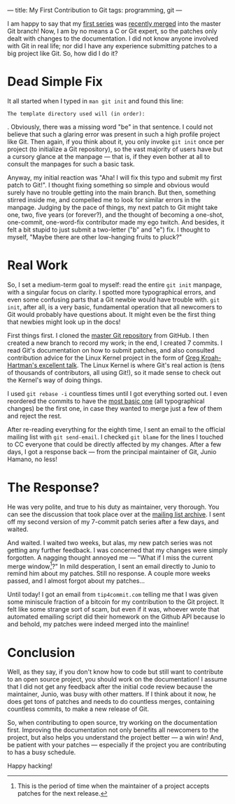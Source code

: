 ---
title: My First Contribution to Git
tags: programming, git
---

#+STARTUP: indent showall
#+OPTIONS: ^:nil

I am happy to say that my [[https://lore.kernel.org/git/1407002817-29221-1-git-send-email-linusarver@gmail.com/][first series]] was
[[https://github.com/git/git/commit/4645b014c5c82a3b75337][recently
merged]] into the master Git branch! Now, I am by no means a C or Git
expert, so the patches only dealt with changes to the documentation. I
did not know anyone involved with Git in real life; nor did I have any
experience submitting patches to a big project like Git. So, how did I
do it?

* Dead Simple Fix
   :PROPERTIES:
   :CUSTOM_ID: dead-simple-fix
   :END:

It all started when I typed in =man git init= and found this line:

#+BEGIN_EXAMPLE
  The template directory used will (in order):
#+END_EXAMPLE

. Obviously, there was a missing word "be" in that sentence. I could not
believe that such a glaring error was present in such a high profile
project like Git. Then again, if you think about it, you only invoke
=git init= once per project (to initialize a Git repository), so the
vast majority of users have but a cursory glance at the manpage --- that
is, if they even bother at all to consult the manpages for such a basic
task.

Anyway, my initial reaction was "Aha! I will fix this typo and submit my
first patch to Git!". I thought fixing something so simple and obvious
would surely have no trouble getting into the main branch. But then,
something stirred inside me, and compelled me to look for similar errors
in the manpage. Judging by the pace of things, my next patch to Git
might take one, two, five years (or forever?), and the thought of
becoming a one-shot, one-commit, one-word-fix contributor made my ego
twitch. And besides, it felt a bit stupid to just submit a two-letter
("b" and "e") fix. I thought to myself, "Maybe there are other
low-hanging fruits to pluck?"

* Real Work
   :PROPERTIES:
   :CUSTOM_ID: real-work
   :END:

So, I set a medium-term goal to myself: read the entire =git init=
manpage, with a singular focus on clarity. I spotted more typographical
errors, and even some confusing parts that a Git newbie would have
trouble with. =git init=, after all, is a very basic, fundamental
operation that all newcomers to Git would probably have questions about.
It might even be the first thing that newbies might look up in the docs!

First things first. I cloned the [[https://github.com/git/git][master
Git repository]] from GitHub. I then created a new branch to record my
work; in the end, I created 7 commits. I read Git's documentation on how
to submit patches, and also consulted contribution advice for the Linux
Kernel project in the form of [[http://youtu.be/LLBrBBImJt4][Greg
Kroah-Hartman's excellent talk]]. The Linux Kernel is where Git's real
action is (tens of thousands of contributors, all using Git!), so it
made sense to check out the Kernel's way of doing things.

I used =git rebase -i= countless times until I got everything sorted
out. I even reordered the commits to have the
[[https://github.com/git/git/commit/6e1ccacbedf084971f095816f4450c4b607607c5][most
basic one]] (all typographical changes) be the first one, in case they
wanted to merge just a few of them and reject the rest.

After re-reading everything for the eighth time, I sent an email to the
official mailing list with =git send-email=. I checked =git blame= for
the lines I touched to CC everyone that could be directly affected by my
changes. After a few days, I got a response back --- from the principal
maintainer of Git, Junio Hamano, no less!

* The Response?
   :PROPERTIES:
   :CUSTOM_ID: the-response
   :END:

He was very polite, and true to his duty as maintainer, very thorough.
You can see the discussion that took place over at the
[[https://lore.kernel.org/git/1407002817-29221-1-git-send-email-linusarver@gmail.com/][mailing list
archive]]. I sent off my second version of my 7-commit patch series
after a few days, and waited.

And waited. I waited two weeks, but alas, my new patch series was not
getting any further feedback. I was concerned that my changes were
simply forgotten. A nagging thought annoyed me --- "What if I miss the
current merge window[fn:1]?" In mild desperation, I sent an email
directly to Junio to remind him about my patches. Still no response. A
couple more weeks passed, and I almost forgot about my patches...

Until today! I got an email from =tip4commit.com= telling me that I was
given some miniscule fraction of a bitcoin for my contribution to the
Git project. It felt like some strange sort of scam, but even if it was,
whoever wrote that automated emailing script did their homework on the
Github API because lo and behold, my patches were indeed merged into the
mainline!

* Conclusion
   :PROPERTIES:
   :CUSTOM_ID: conclusion
   :END:

Well, as they say, if you don't know how to code but still want to
contribute to an open source project, you should work on the
documentation! I assume that I did not get any feedback after the
initial code review because the maintainer, Junio, was busy with other
matters. If I think about it now, he does get tons of patches and needs
to do countless merges, containing countless commits, to make a new
release of Git.

So, when contributing to open source, try working on the documentation
first. Improving the documentation not only benefits all newcomers to
the project, but also helps you understand the project better --- a win
win! And, be patient with your patches --- especially if the project you
are contributing to has a busy schedule.

Happy hacking!

[fn:1] This is the period of time when the maintainer of a project
       accepts patches for the next release.
